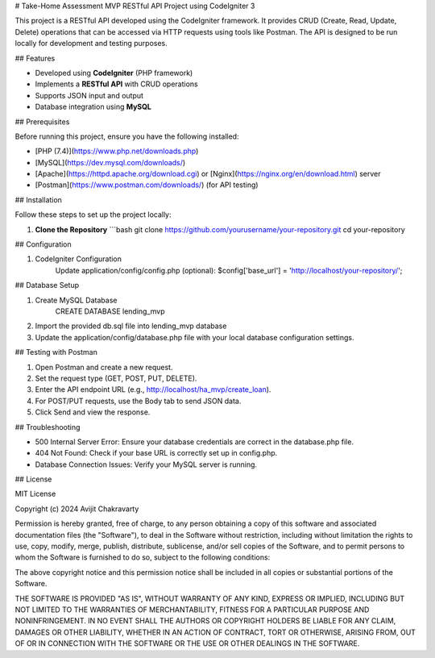 # Take-Home Assessment MVP RESTful API Project using CodeIgniter 3

This project is a RESTful API developed using the CodeIgniter framework. It provides CRUD (Create, Read, Update, Delete) operations that can be accessed via HTTP requests using tools like Postman. The API is designed to be run locally for development and testing purposes.



## Features

- Developed using **CodeIgniter** (PHP framework)
- Implements a **RESTful API** with CRUD operations
- Supports JSON input and output
- Database integration using **MySQL**


## Prerequisites

Before running this project, ensure you have the following installed:

- [PHP (7.4)](https://www.php.net/downloads.php)
- [MySQL](https://dev.mysql.com/downloads/)
- [Apache](https://httpd.apache.org/download.cgi) or [Nginx](https://nginx.org/en/download.html) server
- [Postman](https://www.postman.com/downloads/) (for API testing)


## Installation

Follow these steps to set up the project locally:

1. **Clone the Repository**
   ```bash
   git clone https://github.com/yourusername/your-repository.git
   cd your-repository

## Configuration

1. CodeIgniter Configuration
    Update application/config/config.php (optional):
    $config['base_url'] = 'http://localhost/your-repository/';

## Database Setup

1. Create MySQL Database
    CREATE DATABASE lending_mvp

2. Import the provided db.sql file into lending_mvp database

3. Update the application/config/database.php file with your local database configuration settings.

## Testing with Postman

1. Open Postman and create a new request.
2. Set the request type (GET, POST, PUT, DELETE).
3. Enter the API endpoint URL (e.g., http://localhost/ha_mvp/create_loan).
4. For POST/PUT requests, use the Body tab to send JSON data.
5. Click Send and view the response.

## Troubleshooting

-  500 Internal Server Error: Ensure your database credentials are correct in the database.php file.

-  404 Not Found: Check if your base URL is correctly set up in config.php.

-  Database Connection Issues: Verify your MySQL server is running.


## License

MIT License

Copyright (c) 2024 Avijit Chakravarty

Permission is hereby granted, free of charge, to any person obtaining a copy
of this software and associated documentation files (the "Software"), to deal
in the Software without restriction, including without limitation the rights
to use, copy, modify, merge, publish, distribute, sublicense, and/or sell
copies of the Software, and to permit persons to whom the Software is
furnished to do so, subject to the following conditions:

The above copyright notice and this permission notice shall be included in all
copies or substantial portions of the Software.

THE SOFTWARE IS PROVIDED "AS IS", WITHOUT WARRANTY OF ANY KIND, EXPRESS OR
IMPLIED, INCLUDING BUT NOT LIMITED TO THE WARRANTIES OF MERCHANTABILITY,
FITNESS FOR A PARTICULAR PURPOSE AND NONINFRINGEMENT. IN NO EVENT SHALL THE
AUTHORS OR COPYRIGHT HOLDERS BE LIABLE FOR ANY CLAIM, DAMAGES OR OTHER
LIABILITY, WHETHER IN AN ACTION OF CONTRACT, TORT OR OTHERWISE, ARISING FROM,
OUT OF OR IN CONNECTION WITH THE SOFTWARE OR THE USE OR OTHER DEALINGS IN THE
SOFTWARE.
